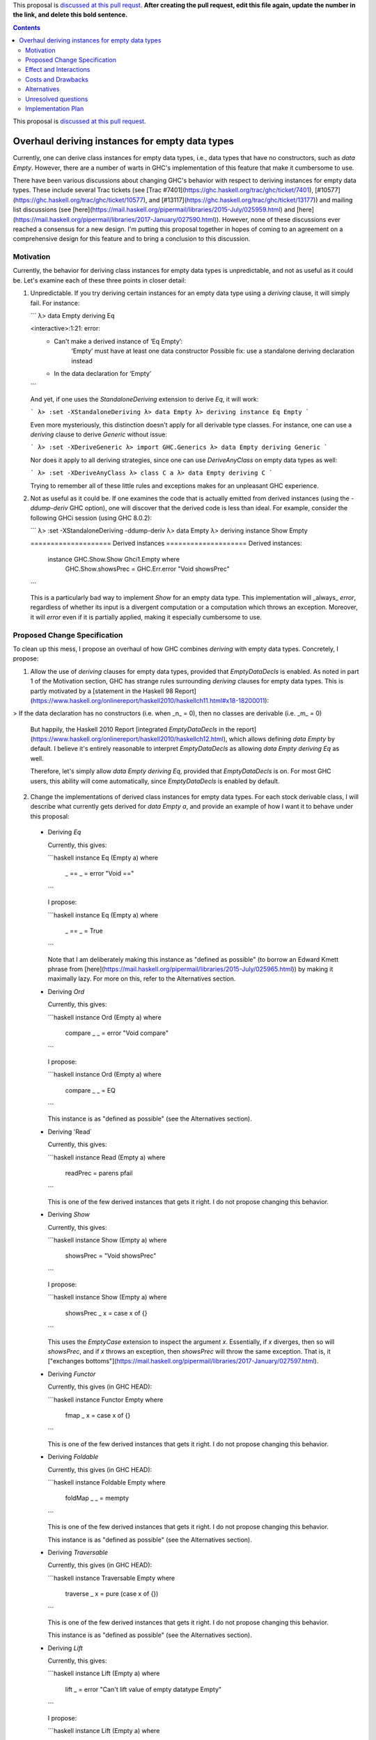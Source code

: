 .. proposal-number:: Leave blank. This will be filled in when the proposal is
                     accepted.

.. trac-ticket:: Leave blank. This will eventually be filled with the Trac
                 ticket number which will track the progress of the
                 implementation of the feature.

.. implemented:: Leave blank. This will be filled in with the first GHC version which
                 implements the described feature.

.. highlight:: haskell

This proposal is `discussed at this pull requst <https://github.com/ghc-proposals/ghc-proposals/pull/0>`_. **After creating the pull request, edit this file again, update the number in the link, and delete this bold sentence.**

.. contents::

This proposal is `discussed at this pull request <https://github.com/ghc-proposals/ghc-proposals/pull/??>`_.

Overhaul deriving instances for empty data types
================================================

Currently, one can derive class instances for empty data types, i.e., data types that have no constructors, such as `data Empty`. However, there are a number of warts in GHC's implementation of this feature that make it cumbersome to use.

There have been various discussions about changing GHC's behavior with respect to deriving instances for empty data types. These include several Trac tickets (see [Trac #7401](https://ghc.haskell.org/trac/ghc/ticket/7401), [#10577](https://ghc.haskell.org/trac/ghc/ticket/10577), and [#13117](https://ghc.haskell.org/trac/ghc/ticket/13177)) and mailing list discussions (see [here](https://mail.haskell.org/pipermail/libraries/2015-July/025959.html) and [here](https://mail.haskell.org/pipermail/libraries/2017-January/027590.html)). However, none of these discussions ever reached a consensus for a new design. I'm putting this proposal together in hopes of coming to an agreement on a comprehensive design for this feature and to bring a conclusion to this discussion.


Motivation
------------
Currently, the behavior for deriving class instances for empty data types is unpredictable, and not as useful as it could be. Let's examine each of these three points in closer detail:

1. Unpredictable. If you try deriving certain instances for an empty data type using a `deriving` clause, it will simply fail. For instance:

   ```
   λ> data Empty deriving Eq
   
   <interactive>:1:21: error:
       • Can't make a derived instance of ‘Eq Empty’:
           ‘Empty’ must have at least one data constructor
           Possible fix: use a standalone deriving declaration instead
       • In the data declaration for ‘Empty’
   ```

   And yet, if one uses the `StandaloneDeriving` extension to derive `Eq`, it will work:

   ```
   λ> :set -XStandaloneDeriving
   λ> data Empty
   λ> deriving instance Eq Empty
   ```

   Even more mysteriously, this distinction doesn't apply for all derivable type classes. For instance, one can use a `deriving` clause to derive `Generic` without issue:

   ```
   λ> :set -XDeriveGeneric
   λ> import GHC.Generics
   λ> data Empty deriving Generic
   ```

   Nor does it apply to all deriving strategies, since one can use `DeriveAnyClass` on empty data types as well:

   ```
   λ> :set -XDeriveAnyClass
   λ> class C a
   λ> data Empty deriving C
   ```

   Trying to remember all of these little rules and exceptions makes for an unpleasant GHC experience.

2. Not as useful as it could be. If one examines the code that is actually emitted from derived instances (using the `-ddump-deriv` GHC option), one will discover that the derived code is less than ideal. For example, consider the following GHCi session (using GHC 8.0.2):

   ```
   λ> :set -XStandaloneDeriving -ddump-deriv
   λ> data Empty
   λ> deriving instance Show Empty
   
   ==================== Derived instances ====================
   Derived instances:
     instance GHC.Show.Show Ghci1.Empty where
       GHC.Show.showsPrec = GHC.Err.error "Void showsPrec"
   ```

   This is a particularly bad way to implement `Show` for an empty data type. This implementation will _always_ `error`, regardless of whether its input is a divergent computation or a computation which throws an exception. Moreover, it will `error` even if it is partially applied, making it especially cumbersome to use.

Proposed Change Specification
-----------------------------
To clean up this mess, I propose an overhaul of how GHC combines `deriving`
with empty data types. Concretely, I propose:

1. Allow the use of `deriving` clauses for empty data types, provided that `EmptyDataDecls` is enabled. As noted in part 1 of the Motivation section, GHC has strange rules surrounding `deriving` clauses for empty data types. This is partly motivated by a [statement in the Haskell 98 Report](https://www.haskell.org/onlinereport/haskell2010/haskellch11.html#x18-18200011):

> If the data declaration has no constructors (i.e. when _n_ = 0), then no classes are derivable (i.e. _m_ = 0)

   But happily, the Haskell 2010 Report [integrated `EmptyDataDecls` in the report](https://www.haskell.org/onlinereport/haskell2010/haskellch12.html), which allows defining `data Empty` by default. I believe it's entirely reasonable to interpret `EmptyDataDecls` as allowing `data Empty deriving Eq` as well.

   Therefore, let's simply allow `data Empty deriving Eq`, provided that `EmptyDataDecls` is on. For most GHC users, this ability will come automatically, since `EmptyDataDecls` is enabled by default.

2. Change the implementations of derived class instances for empty data types. For each stock derivable class, I will describe what currently gets derived for `data Empty a`, and provide an example of how I want it to behave under this proposal:

  * Deriving `Eq`

    Currently, this gives:

    ```haskell
    instance Eq (Empty a) where
      _ == _ = error "Void =="
    ```

    I propose:

    ```haskell
    instance Eq (Empty a) where
      _ == _ = True
    ```

    Note that I am deliberately making this instance as "defined as possible" (to borrow an Edward Kmett phrase from [here](https://mail.haskell.org/pipermail/libraries/2015-July/025965.html)) by making it maximally lazy. For more on this, refer to the Alternatives section.

  * Deriving `Ord`

    Currently, this gives:

    ```haskell
    instance Ord (Empty a) where
      compare _ _ = error "Void compare"
    ```

    I propose:

    ```haskell
    instance Ord (Empty a) where
      compare _ _ = EQ
    ```

    This instance is as "defined as possible" (see the Alternatives section).

  * Deriving 'Read`

    Currently, this gives:

    ```haskell
    instance Read (Empty a) where
      readPrec = parens pfail
    ```

    This is one of the few derived instances that gets it right. I do not propose changing this behavior.

  * Deriving `Show`

    Currently, this gives:

    ```haskell
    instance Show (Empty a) where
      showsPrec = "Void showsPrec"
    ```

    I propose:

    ```haskell
    instance Show (Empty a) where
      showsPrec _ x = case x of {}
    ```

    This uses the `EmptyCase` extension to inspect the argument `x`. Essentially, if `x` diverges, then so will `showsPrec`, and if `x` throws an exception, then `showsPrec` will throw the same exception. That is, it ["exchanges bottoms"](https://mail.haskell.org/pipermail/libraries/2017-January/027597.html).

  * Deriving `Functor`

    Currently, this gives (in GHC HEAD):

    ```haskell
    instance Functor Empty where
      fmap _ x = case x of {}
    ```

    This is one of the few derived instances that gets it right. I do not propose changing this behavior.

  * Deriving `Foldable`

    Currently, this gives (in GHC HEAD):

    ```haskell
    instance Foldable Empty where
      foldMap _ _ = mempty
    ```

    This is one of the few derived instances that gets it right. I do not propose changing this behavior.

    This instance is as "defined as possible" (see the Alternatives section).

  * Deriving `Traversable`

    Currently, this gives (in GHC HEAD):

    ```haskell
    instance Traversable Empty where
      traverse _ x = pure (case x of {})
    ```

    This is one of the few derived instances that gets it right. I do not propose changing this behavior.

    This instance is as "defined as possible" (see the Alternatives section).

  * Deriving `Lift`

    Currently, this gives:

    ```haskell
    instance Lift (Empty a) where
      lift _ = error "Can't lift value of empty datatype Empty"
    ```

    I propose:

    ```haskell
    instance Lift (Empty a) where
      lift x = pure (case x of {})
    ```

    This instance is as "defined as possible" (see the Alternatives section).

  * Deriving `Generic(1)`

    Currently, this gives (in GHC HEAD):

    ```haskell
    instance Generic (Empty a) where
      from x = M1 (case x of {})
      to (M1 x) = case x of {}

    instance Generic1 Empty where
      from1 x = M1 (case x of {})
      to1 (M1 x) = case x of {}
    ```

    These are some of the few derived instances that get it right. I do not propose changing this behavior.

    These instances are as "defined as possible" (see the Alternatives section).

  * Deriving `Data`

    Current, this gives:

    ```haskell
    instance Data a => Data (Empty a) where
      gfoldl _ _ _ = error "Void gfoldl"
      gunfold k z c = case constrIndex c of {}
      toConstr _ = error "Void toConstr"
      dataTypeOf _ = mkDataType "Empty" []
      dataCast1 f = gcast1 f
    ```

    I propose:

    ```haskell
    instance Data a => Data (Empty a) where
      gfoldl _ x = case x of {}
      gunfold k z c = case constrIndex c of {}
      toConstr x = case x of {}
      dataTypeOf _ = mkDataType "Empty" []
      dataCast1 f = gcast1 f
    ```

Effect and Interactions
-----------------------
These changes would provide a consistent, predicatable, and useful design for derived instances for empty data types.

This proposed change wouldn't affect many other language features, as `deriving` is a somewhat isolated feature, being something which simply generates other code.


Costs and Drawbacks
-------------------
This would change the semantics of some current derived instances for empty data types, but in a very slight (and benign way). Current code that derives instances for empty data types might no longer crash at runtime (e.g., derived `Eq` instances would now return `True` instead of `error`ing) or begin to diverge instead of `error`ing (e.g., derived `Show` instances). But this would be a very simple change to accommodate.


Alternatives
------------
When deciding how to implement derived code for empty data types, I deliberately adopted the principle of making the instances as "defined as possible". For instance, I chose to derive `Eq` for `data Void` like so:

```haskell
instance Eq Void where
  _ == _ = True
```

And _not_ like this:

```haskell
instance Eq Void where
  x == !_ = case x of {}
```

While the latter implementation typechecks, I don't believe it is what we want for a derived instance. Edward Kmett puts his argument forth for the former behavior [here](https://mail.haskell.org/pipermail/libraries/2015-July/025965.html):

> We rather deliberately made them [the `Eq` and `Ord` instances for `Void`] as "defined as possible" back in 2012 after a very long discussion in which the pendulum swung the other way using a few examples where folks tied knots with fixed points to get inhabitants of `Void` and it was less consistent to rule them out than it was to define equality on `⊥` to be `True`.
> 
> I'd challenge that nothing is gained by making these combinators strict in
their arguments.

An additional viewpoint in favor of the former instance is put forth by Erik Hesselink:

> The [former] `Eq Void` instance is very useful for structures with a type
parameter instantiated to `Void`. You might still want to compare these
for equality, but that needs an `Eq` instance for `Void`.

Therefore, I have adopted the same principle for other derived instances (for `Ord`, `Foldable`, `Traversable`, `Lift`, `Generic`, and `Generic1`). By being maximally lazy as in the former `Eq` instance, we allow more useful programs to be run, whereas they would diverge with the latter `Eq` instance.

Unresolved questions
--------------------
None at the moment.


Implementation Plan
-------------------
I volunteer to implement.
